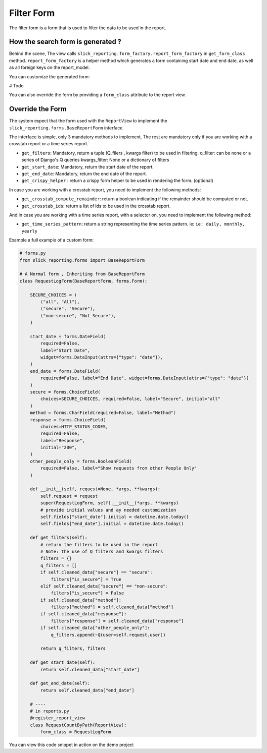 .. _filter_form:

Filter Form
===========

The filter form is a form that is used to filter the data to be used in the report.


How the search form is generated ?
-----------------------------------
Behind the scene, The view calls ``slick_reporting.form_factory.report_form_factory`` in ``get_form_class`` method.
``report_form_factory`` is a helper method which generates a form containing start date and end date, as well as all foreign keys on the report_model.


You can customize the generated form:

# Todo

You can also override the form by providing a ``form_class`` attribute to the report view.


.. _filter_form_customization:

Override the Form
------------------

The system expect that the form used with the ``ReportView`` to implement the ``slick_reporting.forms.BaseReportForm`` interface.

The interface is simple, only 3 mandatory methods to implement, The rest are mandatory only if you are working with a crosstab report or a time series report.


* ``get_filters``: Mandatory, return a tuple (Q_filers , kwargs filter) to be used in filtering.
  q_filter: can be none or a series of Django's Q queries
  kwargs_filter: None or a dictionary of filters

* ``get_start_date``: Mandatory, return the start date of the report.

* ``get_end_date``: Mandatory, return the end date of the report.

* ``get_crispy_helper`` : return a crispy form helper to be used in rendering the form. (optional)

In case you are working with a crosstab report, you need to implement the following methods:

* ``get_crosstab_compute_remainder``: return a boolean indicating if the remainder should be computed or not.

* ``get_crosstab_ids``: return a list of ids to be used in the crosstab report.


And in case you are working with a time series report, with a selector on, you need to implement the following method:

* ``get_time_series_pattern``: return a string representing the time series pattern. ie: ``ie: daily, monthly, yearly``

Example a full example of a custom form:

.. code-block:: python

    # forms.py
    from slick_reporting.forms import BaseReportForm

    # A Normal form , Inheriting from BaseReportForm
    class RequestLogForm(BaseReportForm, forms.Form):

        SECURE_CHOICES = (
            ("all", "All"),
            ("secure", "Secure"),
            ("non-secure", "Not Secure"),
        )

        start_date = forms.DateField(
            required=False,
            label="Start Date",
            widget=forms.DateInput(attrs={"type": "date"}),
        )
        end_date = forms.DateField(
            required=False, label="End Date", widget=forms.DateInput(attrs={"type": "date"})
        )
        secure = forms.ChoiceField(
            choices=SECURE_CHOICES, required=False, label="Secure", initial="all"
        )
        method = forms.CharField(required=False, label="Method")
        response = forms.ChoiceField(
            choices=HTTP_STATUS_CODES,
            required=False,
            label="Response",
            initial="200",
        )
        other_people_only = forms.BooleanField(
            required=False, label="Show requests from other People Only"
        )

        def __init__(self, request=None, *args, **kwargs):
            self.request = request
            super(RequestLogForm, self).__init__(*args, **kwargs)
            # provide initial values and ay needed customization
            self.fields["start_date"].initial = datetime.date.today()
            self.fields["end_date"].initial = datetime.date.today()

        def get_filters(self):
            # return the filters to be used in the report
            # Note: the use of Q filters and kwargs filters
            filters = {}
            q_filters = []
            if self.cleaned_data["secure"] == "secure":
                filters["is_secure"] = True
            elif self.cleaned_data["secure"] == "non-secure":
                filters["is_secure"] = False
            if self.cleaned_data["method"]:
                filters["method"] = self.cleaned_data["method"]
            if self.cleaned_data["response"]:
                filters["response"] = self.cleaned_data["response"]
            if self.cleaned_data["other_people_only"]:
                q_filters.append(~Q(user=self.request.user))

            return q_filters, filters

        def get_start_date(self):
            return self.cleaned_data["start_date"]

        def get_end_date(self):
            return self.cleaned_data["end_date"]

        # ----
        # in reports.py
        @register_report_view
        class RequestCountByPath(ReportView):
            form_class = RequestLogForm

You can view this code snippet in action on the demo project
